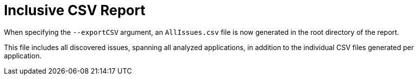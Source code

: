 [[all_csv_report]]
= Inclusive CSV Report

When specifying the `--exportCSV` argument, an `AllIssues.csv` file is now
generated in the root directory of the report.

This file includes all discovered issues, spanning all analyzed applications,
in addition to the individual CSV files generated per application.
